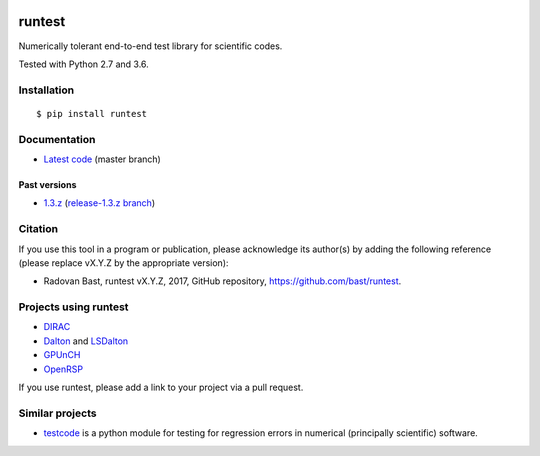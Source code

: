 .. image:: https://travis-ci.org/bast/runtest.svg?branch=master
   :target: https://travis-ci.org/bast/runtest/builds
.. image:: https://ci.appveyor.com/api/projects/status/github/bast/runtest?branch=master&svg=true
   :target: https://ci.appveyor.com/project/bast/runtest/history
.. image:: https://coveralls.io/repos/bast/runtest/badge.png?branch=master
   :target: https://coveralls.io/r/bast/runtest?branch=master
.. image:: https://readthedocs.org/projects/runtest/badge/?version=latest
   :target: http://runtest.readthedocs.io
.. image:: https://img.shields.io/badge/license-%20MPL--v2.0-blue.svg
   :target: ../master/LICENSE


runtest
=======

Numerically tolerant end-to-end test library for scientific codes.

Tested with Python 2.7 and 3.6.

.. figure:: https://github.com/bast/runtest/raw/master/img/xanathar.jpg
   :alt: Xanathar


Installation
------------

::

  $ pip install runtest


Documentation
-------------

-  `Latest code <http://runtest.readthedocs.io/en/latest/>`__ (master
   branch)


Past versions
~~~~~~~~~~~~~

-  `1.3.z <http://runtest.readthedocs.io/en/release-1.3.z/>`__
   (`release-1.3.z
   branch <https://github.com/bast/runtest/tree/release-1.3.z>`__)


Citation
--------

If you use this tool in a program or publication, please acknowledge its
author(s) by adding the following reference (please replace vX.Y.Z by
the appropriate version):

-  Radovan Bast, runtest vX.Y.Z, 2017, GitHub repository,
   https://github.com/bast/runtest.


Projects using runtest
----------------------

-  `DIRAC <http://diracprogram.org>`__
-  `Dalton <http://daltonprogram.org>`__ and
   `LSDalton <http://daltonprogram.org>`__
-  `GPUnCH <http://gpunch.org>`__
-  `OpenRSP <http://openrsp.org>`__

If you use runtest, please add a link to your project via a pull
request.


Similar projects
----------------

-  `testcode <http://testcode.readthedocs.io>`__ is a python module for
   testing for regression errors in numerical (principally scientific)
   software.
